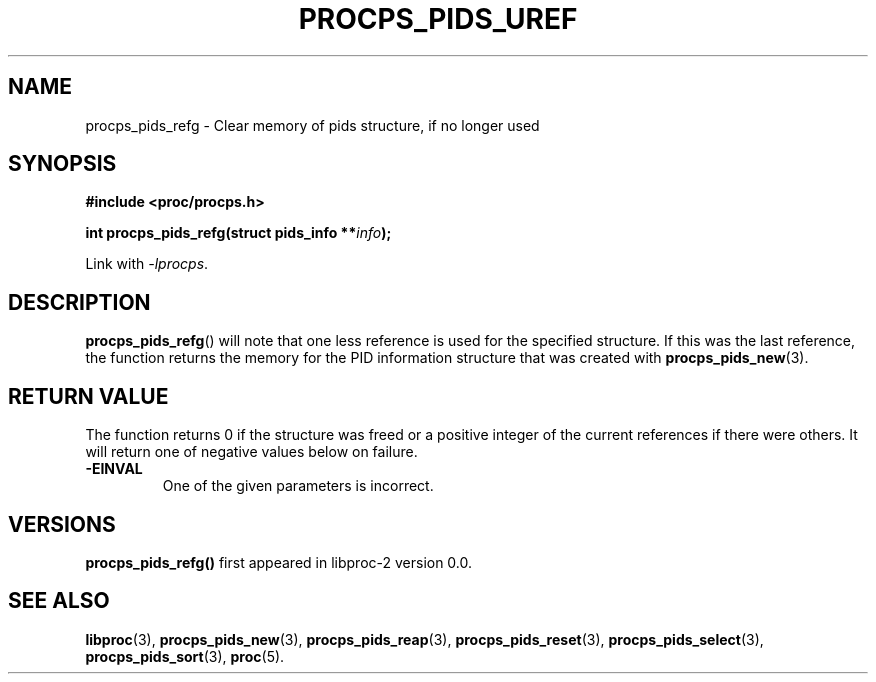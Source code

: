 .\" (C) Copyright 2017 Craig Small <csmall@enc.com.au>
.\"
.\" %%%LICENSE_START(LGPL_2.1+)
.\" This manual is free software; you can redistribute it and/or
.\" modify it under the terms of the GNU Lesser General Public
.\" License as published by the Free Software Foundation; either
.\" version 2.1 of the License, or (at your option) any later version.
.\"
.\" This manual is distributed in the hope that it will be useful,
.\" but WITHOUT ANY WARRANTY; without even the implied warranty of
.\" MERCHANTABILITY or FITNESS FOR A PARTICULAR PURPOSE.  See the GNU
.\" Lesser General Public License for more details.
.\"
.\" You should have received a copy of the GNU Lesser General Public
.\" License along with this library; if not, write to the Free Software
.\" Foundation, Inc., 51 Franklin Street, Fifth Floor, Boston, MA  02110-1301  USA
.\" %%%LICENSE_END
.\"
.TH PROCPS_PIDS_UREF 3 2017-01-05 "libproc-2"
.\" Please adjust this date whenever revising the manpage.
.\"
.SH NAME
procps_pids_refg \-
Clear memory of pids structure, if no longer used
.SH SYNOPSIS
.B #include <proc/procps.h>
.sp
.BI "int procps_pids_refg(struct pids_info **" info ");"
.sp
Link with \fI\-lprocps\fP.

.SH DESCRIPTION
.BR procps_pids_refg ()
will note that one less reference is used for the specified structure. If
this was the last reference, the function returns the memory for the
PID information structure that was created with
.BR procps_pids_new (3).

.SH RETURN VALUE
The function returns 0 if the structure was freed or a positive
integer of the current references if there were others. It will
return one of negative values below on failure.
.TP
.B -EINVAL
One of the given parameters is incorrect.

.SH VERSIONS
.B procps_pids_refg()
first appeared in libproc-2 version 0.0.

.SH SEE ALSO
.BR libproc (3),
.BR procps_pids_new (3),
.BR procps_pids_reap (3),
.BR procps_pids_reset (3),
.BR procps_pids_select (3),
.BR procps_pids_sort (3),
.BR proc (5).
